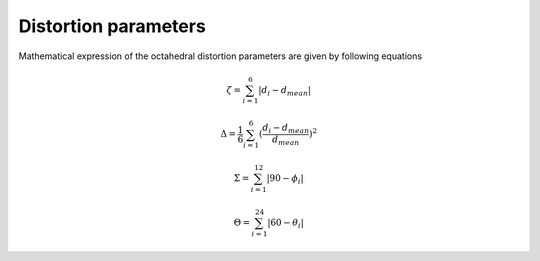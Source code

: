 =====================
Distortion parameters
=====================

Mathematical expression of the octahedral distortion parameters are given by following equations

.. math::

    \zeta = \sum_{i=1}^{6}\left | d_{i} - d_{mean}  \right |

    \Delta = \frac{1}{6} \sum_{i=1}^{6}(\frac{d_{i} - d_{mean}}{d_{mean}})^2

    \Sigma = \sum_{i=1}^{12}\left | 90 - \phi_{i}  \right |

    \Theta = \sum_{i=1}^{24}\left | 60 - \theta_{i}  \right |

